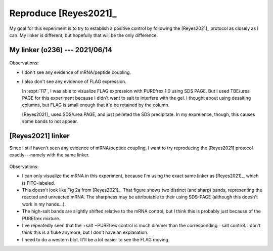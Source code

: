 **********************
Reproduce [Reyes2021]_
**********************

My goal for this experiment is to try to establish a positive control by 
following the [Reyes2021]_ protocol as closely as I can.  My linker is 
different, but hopefully that will be the only difference.

My linker (o236) --- 2021/06/14
===============================
.. protocol:: 20210614_reproduce_reyes2021.pdf 20210614_reproduce_reyes2021.txt

.. figure:: 20210614_reproduce_reyes2021.svg

Observations:

- I don't see any evidence of mRNA/peptide coupling.

- I also don't see any evidence of FLAG expression.

  In :expt:`117`, I was able to visualize FLAG expression with PUREfrex 1.0 
  using SDS PAGE.  But I used TBE/urea PAGE for this experiment because I 
  didn't want to salt to interfere with the gel.  I thought about using 
  desalting columns, but FLAG is small enough that it'd be retained by the 
  column.

  [Reyes2021]_ used SDS/urea PAGE, and just pelleted the SDS precipitate.  In 
  my expreience, though, this causes some bands to not appear.

[Reyes2021] linker
==================
Since I still haven't seen any evidence of mRNA/peptide coupling, I want to try 
reproducing the [Reyes2021] protocol exactly---namely with the same linker.

.. protocol:: 20210810_make_f127.pdf 20210810_make.txt 20210813_dilute.txt

.. protocol:: 20210813_reproduce_reyes2021_o243.pdf 20210813_reproduce_reyes2021_o243.txt

.. figure:: 20210813_reproduce_reyes2021_o243.svg

Observations:

- I can only visualize the mRNA in this experiment, because I'm using the exact 
  same linker as [Reyes2021]_, which is FITC-labeled.

- This doesn't look like Fig 2a from [Reyes2021]_.  That figure shows two 
  distinct (and sharp) bands, representing the reacted and unreacted mRNA.  The 
  sharpness may be attributable to their using SDS-PAGE (although this doesn't 
  work in my hands...).

- The high-salt bands are slightly shifted relative to the mRNA control, but I 
  think this is probably just because of the PUREfrex mixture.

- I've repeatedly seen that the +salt −PUREfrex  control is much dimmer than 
  the corresponding −salt control.  I don't think this is a fluke anymore, but 
  I don't have an explanation.

- I need to do a western blot.  It'll be a lot easier to see the FLAG moving.


